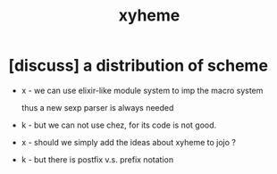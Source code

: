 #+title: xyheme

* [discuss] a distribution of scheme

  - x -
    we can use elixir-like module system
    to imp the macro system

    thus a new sexp parser is always needed

  - k -
    but we can not use chez, for its code is not good.

  - x -
    should we simply add the ideas about xyheme to jojo ?

  - k -
    but there is postfix v.s. prefix notation
